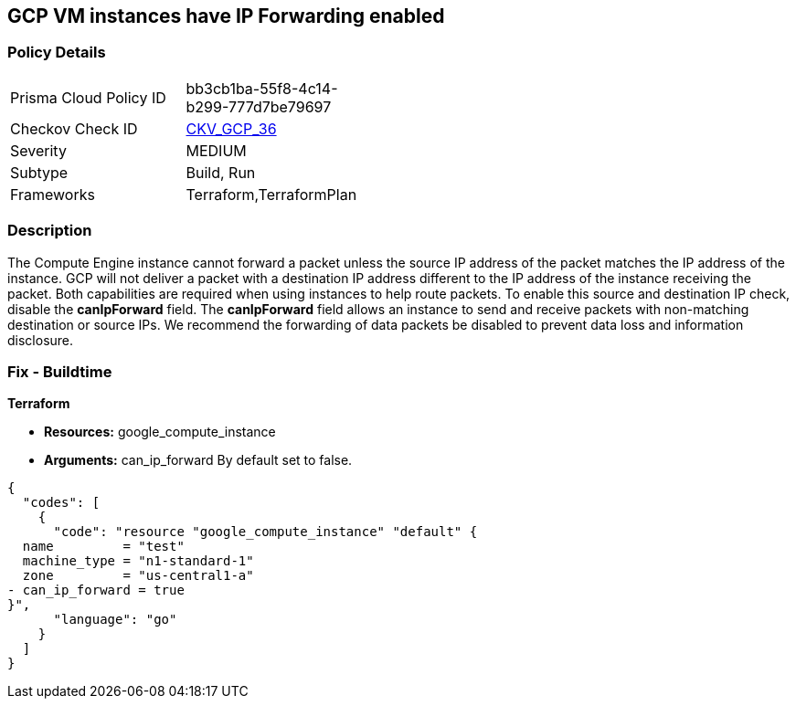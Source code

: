 == GCP VM instances have IP Forwarding enabled


=== Policy Details 

[width=45%]
[cols="1,1"]
|=== 
|Prisma Cloud Policy ID 
| bb3cb1ba-55f8-4c14-b299-777d7be79697

|Checkov Check ID 
| https://github.com/bridgecrewio/checkov/tree/master/checkov/terraform/checks/resource/gcp/GoogleComputeIPForward.py[CKV_GCP_36]

|Severity
|MEDIUM

|Subtype
|Build, Run

|Frameworks
|Terraform,TerraformPlan

|=== 



=== Description 


The Compute Engine instance cannot forward a packet unless the source IP address of the packet matches the IP address of the instance.
GCP will not deliver a packet with a destination IP address different to the IP address of the instance receiving the packet.
Both capabilities are required when using instances to help route packets.
To enable this source and destination IP check, disable the *canIpForward* field.
The *canIpForward* field allows an instance to send and receive packets with non-matching destination or source IPs.
We recommend the forwarding of data packets be disabled to prevent data loss and information disclosure.

////
=== Fix - Runtime


* GCP Console The canIpForward setting  can only be edited at instance creation time.* 


It is recommended to * delete* the instance and * create* a new one with canIpForward set to * False*.
To change the policy using the GCP Console, follow these steps:

. Log in to the GCP Console at https://console.cloud.google.com.

. Navigate to https://console.cloud.google.com/compute/instances [VM instances].

. Select the * VM Instance* to remediate.

. Click * Delete*.

. On the * VM Instances* page, click * CREATE INSTANCE*.

. Create a new instance with the desired configuration.
+
[NOTE]
====
By default, a new instance is configured to not allow IP forwarding.
====


* CLI Command* 



. To * delete* an instance, use the following command: `gcloud compute instances delete INSTANCE_NAME`

. To * create* a new instance to replace it with * IP forwarding set to Off*, use the following command: `gcloud compute instances create`
////

=== Fix - Buildtime


*Terraform* 


* *Resources:* google_compute_instance
* *Arguments:* can_ip_forward  By default set to false.


[source,go]
----
{
  "codes": [
    {
      "code": "resource "google_compute_instance" "default" {
  name         = "test"
  machine_type = "n1-standard-1"
  zone         = "us-central1-a"
- can_ip_forward = true
}",
      "language": "go"
    }
  ]
}
----
